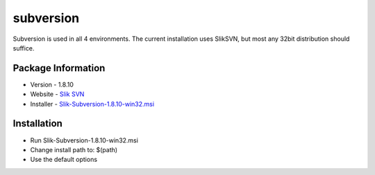 subversion
----------

Subversion is used in all 4 environments. The current installation uses
SlikSVN, but most any 32bit distribution should suffice.

Package Information
~~~~~~~~~~~~~~~~~~~

-  Version - 1.8.10
-  Website - `Slik SVN <https://sliksvn.com>`__
-  Installer -
   `Slik-Subversion-1.8.10-win32.msi <https://sliksvn.com/pub/Slik-Subversion-1.8.10-win32.msi>`__

Installation
~~~~~~~~~~~~

-  Run Slik-Subversion-1.8.10-win32.msi
-  Change install path to: $(path)
-  Use the default options

